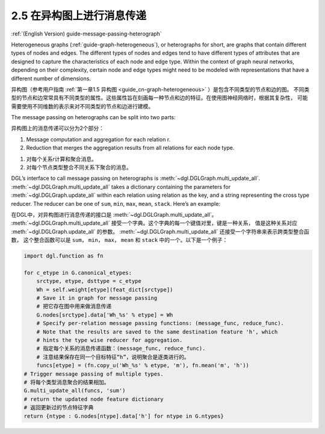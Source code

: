 .. _guide_cn-message-passing-heterograph:

2.5 在异构图上进行消息传递
----------------------

:ref:`(English Version) guide-message-passing-heterograph`

Heterogeneous graphs (:ref:`guide-graph-heterogeneous`), or
heterographs for short, are graphs that contain different types of nodes
and edges. The different types of nodes and edges tend to have different
types of attributes that are designed to capture the characteristics of
each node and edge type. Within the context of graph neural networks,
depending on their complexity, certain node and edge types might need to
be modeled with representations that have a different number of
dimensions.

异构图（参考用户指南 :ref:`第一章1.5 异构图 <guide_cn-graph-heterogeneous>` ）是包含不同类型的节点和边的图。
不同类型的节点和边常常具有不同类型的属性。这些属性旨在刻画每一种节点和边的特征。在使用图神经网络时，根据其复杂性，
可能需要使用不同维数的表示来对不同类型的节点和边进行建模。

The message passing on heterographs can be split into two parts:

异构图上的消息传递可以分为2个部分：

1. Message computation and aggregation for each relation r.
2. Reduction that merges the aggregation results from all relations for each node type.

1. 对每个关系r计算和聚合消息。
2. 对每个节点类型整合不同关系下聚合的消息。

DGL’s interface to call message passing on heterographs is
:meth:`~dgl.DGLGraph.multi_update_all`.
:meth:`~dgl.DGLGraph.multi_update_all` takes a dictionary containing
the parameters for :meth:`~dgl.DGLGraph.update_all` within each relation
using relation as the key, and a string representing the cross type reducer.
The reducer can be one of ``sum``, ``min``, ``max``, ``mean``, ``stack``.
Here’s an example:

在DGL中，对异构图进行消息传递的接口是 :meth:`~dgl.DGLGraph.multi_update_all`。
:meth:`~dgl.DGLGraph.multi_update_all` 接受一个字典。这个字典的每一个键值对里，键是一种关系，
值是这种关系对应 :meth:`~dgl.DGLGraph.update_all` 的参数。
:meth:`~dgl.DGLGraph.multi_update_all` 还接受一个字符串来表示跨类型整合函数，
这个整合函数可以是 ``sum``， ``min``， ``max``， ``mean`` 和 ``stack`` 中的一个。以下是一个例子：

.. code::

    import dgl.function as fn

    for c_etype in G.canonical_etypes:
        srctype, etype, dsttype = c_etype
        Wh = self.weight[etype](feat_dict[srctype])
        # Save it in graph for message passing
        # 把它存在图中用来做消息传递
        G.nodes[srctype].data['Wh_%s' % etype] = Wh
        # Specify per-relation message passing functions: (message_func, reduce_func).
        # Note that the results are saved to the same destination feature 'h', which
        # hints the type wise reducer for aggregation.
        # 指定每个关系的消息传递函数：(message_func, reduce_func).
        # 注意结果保存在同一个目标特征“h”，说明聚合是逐类进行的。
        funcs[etype] = (fn.copy_u('Wh_%s' % etype, 'm'), fn.mean('m', 'h'))
    # Trigger message passing of multiple types.
    # 将每个类型消息聚合的结果相加。
    G.multi_update_all(funcs, 'sum')
    # return the updated node feature dictionary
    # 返回更新过的节点特征字典
    return {ntype : G.nodes[ntype].data['h'] for ntype in G.ntypes}
